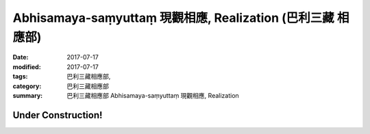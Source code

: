 Abhisamaya-saṃyuttaṃ 現觀相應, Realization (巴利三藏 相應部)
###############################################################

:date: 2017-07-17
:modified: 2017-07-17
:tags: 巴利三藏相應部, 
:category: 巴利三藏相應部
:summary: 巴利三藏相應部 Abhisamaya-saṃyuttaṃ 現觀相應, Realization

Under Construction!
+++++++++++++++++++++++++

..
  create on 2017.07.17
